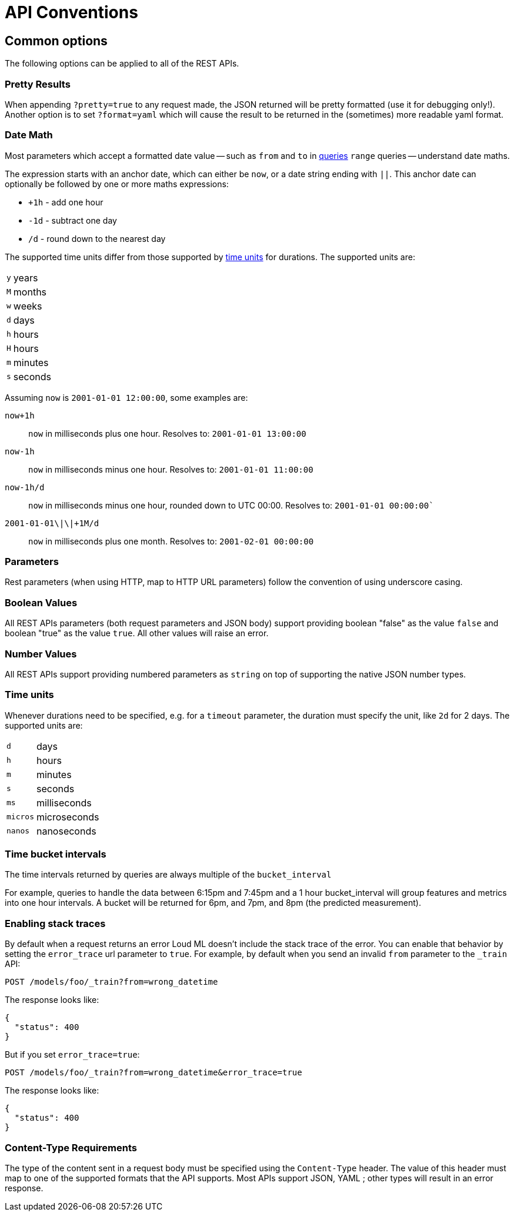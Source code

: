 [[api-conventions]]
= API Conventions

[partintro]
--
The *Loud ML* REST APIs are exposed using <<api,JSON over HTTP>>.

The conventions listed in this chapter can be applied throughout the REST
API, unless otherwise specified.

* <<common-options>>

--

[[common-options]]
== Common options

The following options can be applied to all of the REST APIs.

[float]
=== Pretty Results

When appending `?pretty=true` to any request made, the JSON returned
will be pretty formatted (use it for debugging only!). Another option is
to set `?format=yaml` which will cause the result to be returned in the
(sometimes) more readable yaml format.


[[date-math]]
[float]
=== Date Math

Most parameters which accept a formatted date value -- such as `from` and `to`
in <<timeseries-dsl,queries>> `range` queries -- understand date maths.

The expression starts with an anchor date, which can either be `now`, or a
date string ending with `||`. This anchor date can optionally be followed by
one or more maths expressions:

* `+1h` - add one hour
* `-1d` - subtract one day
* `/d`  - round down to the nearest day

The supported time units differ from those supported by <<time-units, time units>> for durations.
The supported units are:

[horizontal]
`y`:: years
`M`:: months
`w`:: weeks
`d`:: days
`h`:: hours
`H`:: hours
`m`:: minutes
`s`:: seconds

Assuming `now` is `2001-01-01 12:00:00`, some examples are:

`now+1h`:: `now` in milliseconds plus one hour. Resolves to: `2001-01-01 13:00:00`
`now-1h`:: `now` in milliseconds minus one hour. Resolves to: `2001-01-01 11:00:00`
`now-1h/d`:: `now` in milliseconds minus one hour, rounded down to UTC 00:00. Resolves to: `2001-01-01 00:00:00``
 `2001-01-01\|\|+1M/d`:: `now` in milliseconds plus one month. Resolves to: `2001-02-01 00:00:00`

[float]
=== Parameters

Rest parameters (when using HTTP, map to HTTP URL parameters) follow the
convention of using underscore casing.

[float]
=== Boolean Values

All REST APIs parameters (both request parameters and JSON body) support
providing boolean "false" as the value `false` and boolean "true" as the
value `true`. All other values will raise an error.

[float]
=== Number Values

All REST APIs support providing numbered parameters as `string` on top
of supporting the native JSON number types.

[[time-units]]
[float]
=== Time units

Whenever durations need to be specified, e.g. for a `timeout` parameter, the duration must specify
the unit, like `2d` for 2 days.  The supported units are:

[horizontal]
`d`::       days
`h`::       hours
`m`::       minutes
`s`::       seconds
`ms`::      milliseconds
`micros`::  microseconds
`nanos`::   nanoseconds

[[time-intervals]]
[float]
=== Time bucket intervals

The time intervals returned by queries are always multiple of the `bucket_interval`

For example, queries to handle the data between 6:15pm and 7:45pm and a 1 hour bucket_interval will group features and metrics into one hour intervals. A bucket will be returned for 6pm, and 7pm, and 8pm (the predicted measurement).

[float]
[[common-options-error-options]]
=== Enabling stack traces

By default when a request returns an error Loud ML doesn't include the
stack trace of the error. You can enable that behavior by setting the
`error_trace` url parameter to `true`. For example, by default when you send an
invalid `from` parameter to the `_train` API:

[source,js]
----------------------------------------------------------------------
POST /models/foo/_train?from=wrong_datetime
----------------------------------------------------------------------

The response looks like:

[source,js]
----------------------------------------------------------------------
{
  "status": 400
}
----------------------------------------------------------------------

But if you set `error_trace=true`:

[source,js]
----------------------------------------------------------------------
POST /models/foo/_train?from=wrong_datetime&error_trace=true
----------------------------------------------------------------------

The response looks like:

[source,js]
----------------------------------------------------------------------
{
  "status": 400
}
----------------------------------------------------------------------

[float]
=== Content-Type Requirements

The type of the content sent in a request body must be specified using
the `Content-Type` header. The value of this header must map to one of
the supported formats that the API supports. Most APIs support JSON,
YAML ; other types will result in an error response.


